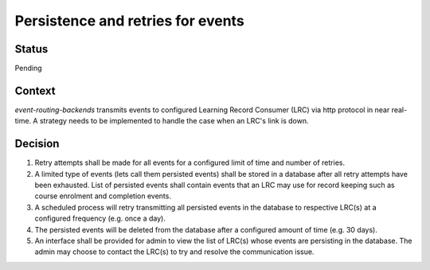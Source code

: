 Persistence and retries for events
==================================

Status
------

Pending

Context
-------

`event-routing-backends` transmits events to configured Learning Record Consumer (LRC) via http protocol in near real-time. A strategy needs to be implemented to handle the case when an LRC's link is down.

Decision
--------

1. Retry attempts shall be made for all events for a configured limit of time and number of retries.

2. A limited type of events (lets call them persisted events) shall be stored in a database after all retry attempts have been exhausted. List of persisted events shall contain events that an LRC may use for record keeping such as course enrolment and completion events.

3. A scheduled process will retry transmitting all persisted events in the database to respective LRC(s) at a configured frequency (e.g. once a day).

4. The persisted events will be deleted from the database after a configured amount of time (e.g. 30 days).

5. An interface shall be provided for admin to view the list of LRC(s) whose events are persisting in the database. The admin may choose to contact the LRC(s) to try and resolve the communication issue.
